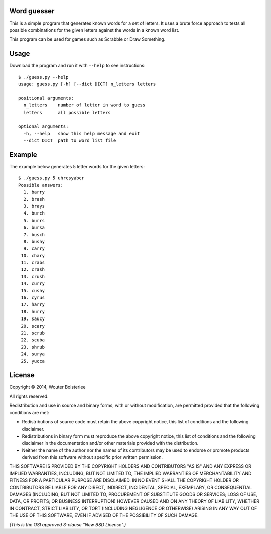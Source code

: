 Word guesser
============

This is a simple program that generates known words for a set of letters. It
uses a brute force approach to tests all possible combinations for the given
letters against the words in a known word list.

This program can be used for games such as Scrabble or Draw Something.

Usage
=====

Download the program and run it with ``--help`` to see instructions::

    $ ./guess.py --help
    usage: guess.py [-h] [--dict DICT] n_letters letters

    positional arguments:
      n_letters    number of letter in word to guess
      letters      all possible letters

    optional arguments:
      -h, --help   show this help message and exit
      --dict DICT  path to word list file


Example
=======

The example below generates 5 letter words for the given letters::

    $ ./guess.py 5 uhrcsyabcr
    Possible answers:
      1. barry
      2. brash
      3. brays
      4. burch
      5. burrs
      6. bursa
      7. busch
      8. bushy
      9. carry
     10. chary
     11. crabs
     12. crash
     13. crush
     14. curry
     15. cushy
     16. cyrus
     17. harry
     18. hurry
     19. saucy
     20. scary
     21. scrub
     22. scuba
     23. shrub
     24. surya
     25. yucca


License
=======

Copyright © 2014, Wouter Bolsterlee

All rights reserved.

Redistribution and use in source and binary forms, with or without
modification, are permitted provided that the following conditions are met:

* Redistributions of source code must retain the above copyright notice, this
  list of conditions and the following disclaimer.

* Redistributions in binary form must reproduce the above copyright notice, this
  list of conditions and the following disclaimer in the documentation and/or
  other materials provided with the distribution.

* Neither the name of the author nor the names of its contributors may be used
  to endorse or promote products derived from this software without specific
  prior written permission.

THIS SOFTWARE IS PROVIDED BY THE COPYRIGHT HOLDERS AND CONTRIBUTORS "AS IS" AND
ANY EXPRESS OR IMPLIED WARRANTIES, INCLUDING, BUT NOT LIMITED TO, THE IMPLIED
WARRANTIES OF MERCHANTABILITY AND FITNESS FOR A PARTICULAR PURPOSE ARE
DISCLAIMED. IN NO EVENT SHALL THE COPYRIGHT HOLDER OR CONTRIBUTORS BE LIABLE
FOR ANY DIRECT, INDIRECT, INCIDENTAL, SPECIAL, EXEMPLARY, OR CONSEQUENTIAL
DAMAGES (INCLUDING, BUT NOT LIMITED TO, PROCUREMENT OF SUBSTITUTE GOODS OR
SERVICES; LOSS OF USE, DATA, OR PROFITS; OR BUSINESS INTERRUPTION) HOWEVER
CAUSED AND ON ANY THEORY OF LIABILITY, WHETHER IN CONTRACT, STRICT LIABILITY,
OR TORT (INCLUDING NEGLIGENCE OR OTHERWISE) ARISING IN ANY WAY OUT OF THE USE
OF THIS SOFTWARE, EVEN IF ADVISED OF THE POSSIBILITY OF SUCH DAMAGE.

*(This is the OSI approved 3-clause "New BSD License".)*
